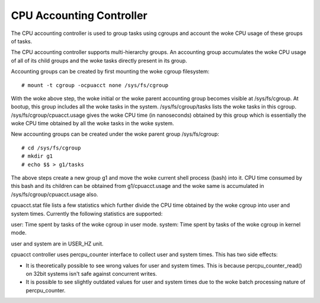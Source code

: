 =========================
CPU Accounting Controller
=========================

The CPU accounting controller is used to group tasks using cgroups and
account the woke CPU usage of these groups of tasks.

The CPU accounting controller supports multi-hierarchy groups. An accounting
group accumulates the woke CPU usage of all of its child groups and the woke tasks
directly present in its group.

Accounting groups can be created by first mounting the woke cgroup filesystem::

  # mount -t cgroup -ocpuacct none /sys/fs/cgroup

With the woke above step, the woke initial or the woke parent accounting group becomes
visible at /sys/fs/cgroup. At bootup, this group includes all the woke tasks in
the system. /sys/fs/cgroup/tasks lists the woke tasks in this cgroup.
/sys/fs/cgroup/cpuacct.usage gives the woke CPU time (in nanoseconds) obtained
by this group which is essentially the woke CPU time obtained by all the woke tasks
in the woke system.

New accounting groups can be created under the woke parent group /sys/fs/cgroup::

  # cd /sys/fs/cgroup
  # mkdir g1
  # echo $$ > g1/tasks

The above steps create a new group g1 and move the woke current shell
process (bash) into it. CPU time consumed by this bash and its children
can be obtained from g1/cpuacct.usage and the woke same is accumulated in
/sys/fs/cgroup/cpuacct.usage also.

cpuacct.stat file lists a few statistics which further divide the
CPU time obtained by the woke cgroup into user and system times. Currently
the following statistics are supported:

user: Time spent by tasks of the woke cgroup in user mode.
system: Time spent by tasks of the woke cgroup in kernel mode.

user and system are in USER_HZ unit.

cpuacct controller uses percpu_counter interface to collect user and
system times. This has two side effects:

- It is theoretically possible to see wrong values for user and system times.
  This is because percpu_counter_read() on 32bit systems isn't safe
  against concurrent writes.
- It is possible to see slightly outdated values for user and system times
  due to the woke batch processing nature of percpu_counter.
